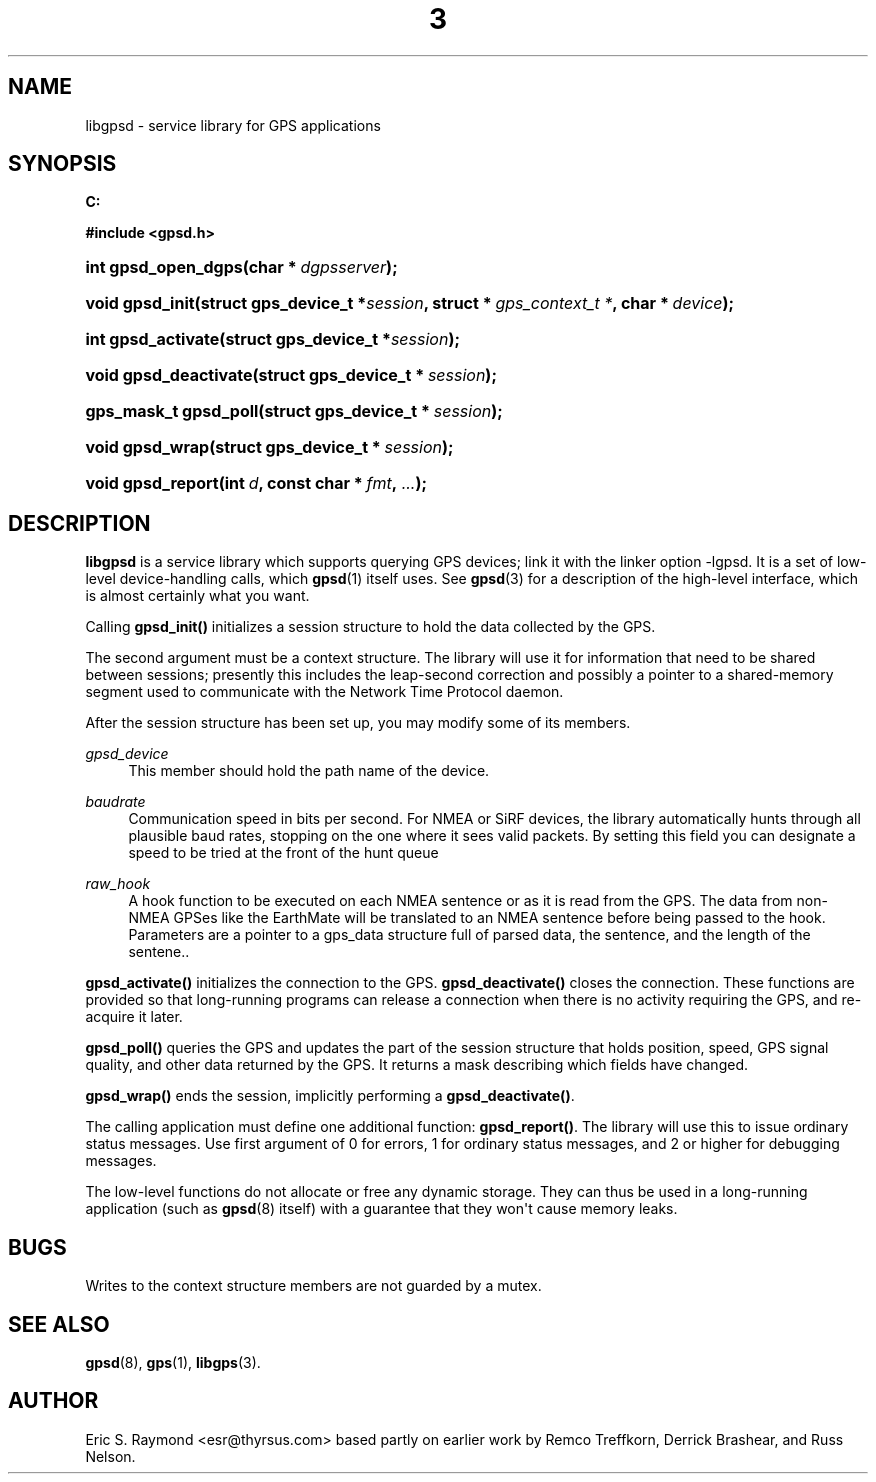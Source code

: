 '\" t
.\"     Title: 3
.\"    Author: [see the "AUTHOR" section]
.\" Generator: DocBook XSL Stylesheets v1.75.2 <http://docbook.sf.net/>
.\"      Date: 14 Aug 2004
.\"    Manual: GPSD Documentation
.\"    Source: The GPSD Project
.\"  Language: English
.\"
.TH "3" "3" "14 Aug 2004" "The GPSD Project" "GPSD Documentation"
.\" -----------------------------------------------------------------
.\" * Define some portability stuff
.\" -----------------------------------------------------------------
.\" ~~~~~~~~~~~~~~~~~~~~~~~~~~~~~~~~~~~~~~~~~~~~~~~~~~~~~~~~~~~~~~~~~
.\" http://bugs.debian.org/507673
.\" http://lists.gnu.org/archive/html/groff/2009-02/msg00013.html
.\" ~~~~~~~~~~~~~~~~~~~~~~~~~~~~~~~~~~~~~~~~~~~~~~~~~~~~~~~~~~~~~~~~~
.ie \n(.g .ds Aq \(aq
.el       .ds Aq '
.\" -----------------------------------------------------------------
.\" * set default formatting
.\" -----------------------------------------------------------------
.\" disable hyphenation
.nh
.\" disable justification (adjust text to left margin only)
.ad l
.\" -----------------------------------------------------------------
.\" * MAIN CONTENT STARTS HERE *
.\" -----------------------------------------------------------------
.SH "NAME"
libgpsd \- service library for GPS applications
.SH "SYNOPSIS"
.sp
.ft B
.nf
C:

#include <gpsd\&.h>

.fi
.ft
.HP \w'int\ gpsd_open_dgps('u
.BI "int gpsd_open_dgps(char\ *\ " "dgpsserver" ");"
.HP \w'void\ gpsd_init('u
.BI "void gpsd_init(struct\ gps_device_t\ *" "session" ", struct\ *\ " "gps_context_t\ *" ", char\ *\ " "device" ");"
.HP \w'int\ gpsd_activate('u
.BI "int gpsd_activate(struct\ gps_device_t\ *" "session" ");"
.HP \w'void\ gpsd_deactivate('u
.BI "void gpsd_deactivate(struct\ gps_device_t\ *\ " "session" ");"
.HP \w'gps_mask_t\ gpsd_poll('u
.BI "gps_mask_t gpsd_poll(struct\ gps_device_t\ *\ " "session" ");"
.HP \w'void\ gpsd_wrap('u
.BI "void gpsd_wrap(struct\ gps_device_t\ *\ " "session" ");"
.HP \w'void\ gpsd_report('u
.BI "void gpsd_report(int\ " "d" ", const\ char\ *\ " "fmt" ", " "\&.\&.\&." ");"
.SH "DESCRIPTION"
.PP
\fBlibgpsd\fR
is a service library which supports querying GPS devices; link it with the linker option \-lgpsd\&. It is a set of low\-level device\-handling calls, which
\fBgpsd\fR(1)
itself uses\&. See
\fBgpsd\fR(3)
for a description of the high\-level interface, which is almost certainly what you want\&.
.PP
Calling
\fBgpsd_init()\fR
initializes a session structure to hold the data collected by the GPS\&.
.PP
The second argument must be a context structure\&. The library will use it for information that need to be shared between sessions; presently this includes the leap\-second correction and possibly a pointer to a shared\-memory segment used to communicate with the Network Time Protocol daemon\&.
.PP
After the session structure has been set up, you may modify some of its members\&.
.PP
\fIgpsd_device\fR
.RS 4
This member should hold the path name of the device\&.
.RE
.PP
\fIbaudrate\fR
.RS 4
Communication speed in bits per second\&. For NMEA or SiRF devices, the library automatically hunts through all plausible baud rates, stopping on the one where it sees valid packets\&. By setting this field you can designate a speed to be tried at the front of the hunt queue
.RE
.PP
\fIraw_hook\fR
.RS 4
A hook function to be executed on each NMEA sentence or as it is read from the GPS\&. The data from non\-NMEA GPSes like the EarthMate will be translated to an NMEA sentence before being passed to the hook\&. Parameters are a pointer to a gps_data structure full of parsed data, the sentence, and the length of the sentene\&.\&.
.RE
.PP
\fBgpsd_activate()\fR
initializes the connection to the GPS\&.
\fBgpsd_deactivate()\fR
closes the connection\&. These functions are provided so that long\-running programs can release a connection when there is no activity requiring the GPS, and re\-acquire it later\&.
.PP
\fBgpsd_poll()\fR
queries the GPS and updates the part of the session structure that holds position, speed, GPS signal quality, and other data returned by the GPS\&. It returns a mask describing which fields have changed\&.
.PP
\fBgpsd_wrap()\fR
ends the session, implicitly performing a
\fBgpsd_deactivate()\fR\&.
.PP
The calling application must define one additional function:
\fBgpsd_report()\fR\&. The library will use this to issue ordinary status messages\&. Use first argument of 0 for errors, 1 for ordinary status messages, and 2 or higher for debugging messages\&.
.PP
The low\-level functions do not allocate or free any dynamic storage\&. They can thus be used in a long\-running application (such as
\fBgpsd\fR(8)
itself) with a guarantee that they won\*(Aqt cause memory leaks\&.
.SH "BUGS"
.PP
Writes to the context structure members are not guarded by a mutex\&.
.SH "SEE ALSO"
.PP

\fBgpsd\fR(8),
\fBgps\fR(1),
\fBlibgps\fR(3)\&.
.SH "AUTHOR"
.PP
Eric S\&. Raymond <esr@thyrsus\&.com> based partly on earlier work by Remco Treffkorn, Derrick Brashear, and Russ Nelson\&.
